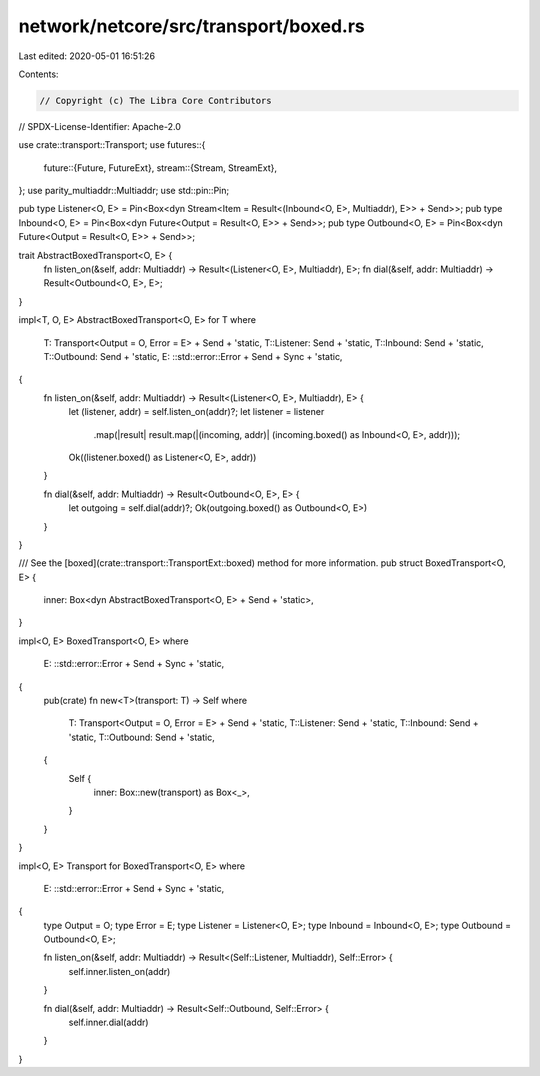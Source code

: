 network/netcore/src/transport/boxed.rs
======================================

Last edited: 2020-05-01 16:51:26

Contents:

.. code-block:: rs

    // Copyright (c) The Libra Core Contributors
// SPDX-License-Identifier: Apache-2.0

use crate::transport::Transport;
use futures::{
    future::{Future, FutureExt},
    stream::{Stream, StreamExt},
};
use parity_multiaddr::Multiaddr;
use std::pin::Pin;

pub type Listener<O, E> = Pin<Box<dyn Stream<Item = Result<(Inbound<O, E>, Multiaddr), E>> + Send>>;
pub type Inbound<O, E> = Pin<Box<dyn Future<Output = Result<O, E>> + Send>>;
pub type Outbound<O, E> = Pin<Box<dyn Future<Output = Result<O, E>> + Send>>;

trait AbstractBoxedTransport<O, E> {
    fn listen_on(&self, addr: Multiaddr) -> Result<(Listener<O, E>, Multiaddr), E>;
    fn dial(&self, addr: Multiaddr) -> Result<Outbound<O, E>, E>;
}

impl<T, O, E> AbstractBoxedTransport<O, E> for T
where
    T: Transport<Output = O, Error = E> + Send + 'static,
    T::Listener: Send + 'static,
    T::Inbound: Send + 'static,
    T::Outbound: Send + 'static,
    E: ::std::error::Error + Send + Sync + 'static,
{
    fn listen_on(&self, addr: Multiaddr) -> Result<(Listener<O, E>, Multiaddr), E> {
        let (listener, addr) = self.listen_on(addr)?;
        let listener = listener
            .map(|result| result.map(|(incoming, addr)| (incoming.boxed() as Inbound<O, E>, addr)));
        Ok((listener.boxed() as Listener<O, E>, addr))
    }

    fn dial(&self, addr: Multiaddr) -> Result<Outbound<O, E>, E> {
        let outgoing = self.dial(addr)?;
        Ok(outgoing.boxed() as Outbound<O, E>)
    }
}

/// See the [boxed](crate::transport::TransportExt::boxed) method for more information.
pub struct BoxedTransport<O, E> {
    inner: Box<dyn AbstractBoxedTransport<O, E> + Send + 'static>,
}

impl<O, E> BoxedTransport<O, E>
where
    E: ::std::error::Error + Send + Sync + 'static,
{
    pub(crate) fn new<T>(transport: T) -> Self
    where
        T: Transport<Output = O, Error = E> + Send + 'static,
        T::Listener: Send + 'static,
        T::Inbound: Send + 'static,
        T::Outbound: Send + 'static,
    {
        Self {
            inner: Box::new(transport) as Box<_>,
        }
    }
}

impl<O, E> Transport for BoxedTransport<O, E>
where
    E: ::std::error::Error + Send + Sync + 'static,
{
    type Output = O;
    type Error = E;
    type Listener = Listener<O, E>;
    type Inbound = Inbound<O, E>;
    type Outbound = Outbound<O, E>;

    fn listen_on(&self, addr: Multiaddr) -> Result<(Self::Listener, Multiaddr), Self::Error> {
        self.inner.listen_on(addr)
    }

    fn dial(&self, addr: Multiaddr) -> Result<Self::Outbound, Self::Error> {
        self.inner.dial(addr)
    }
}


